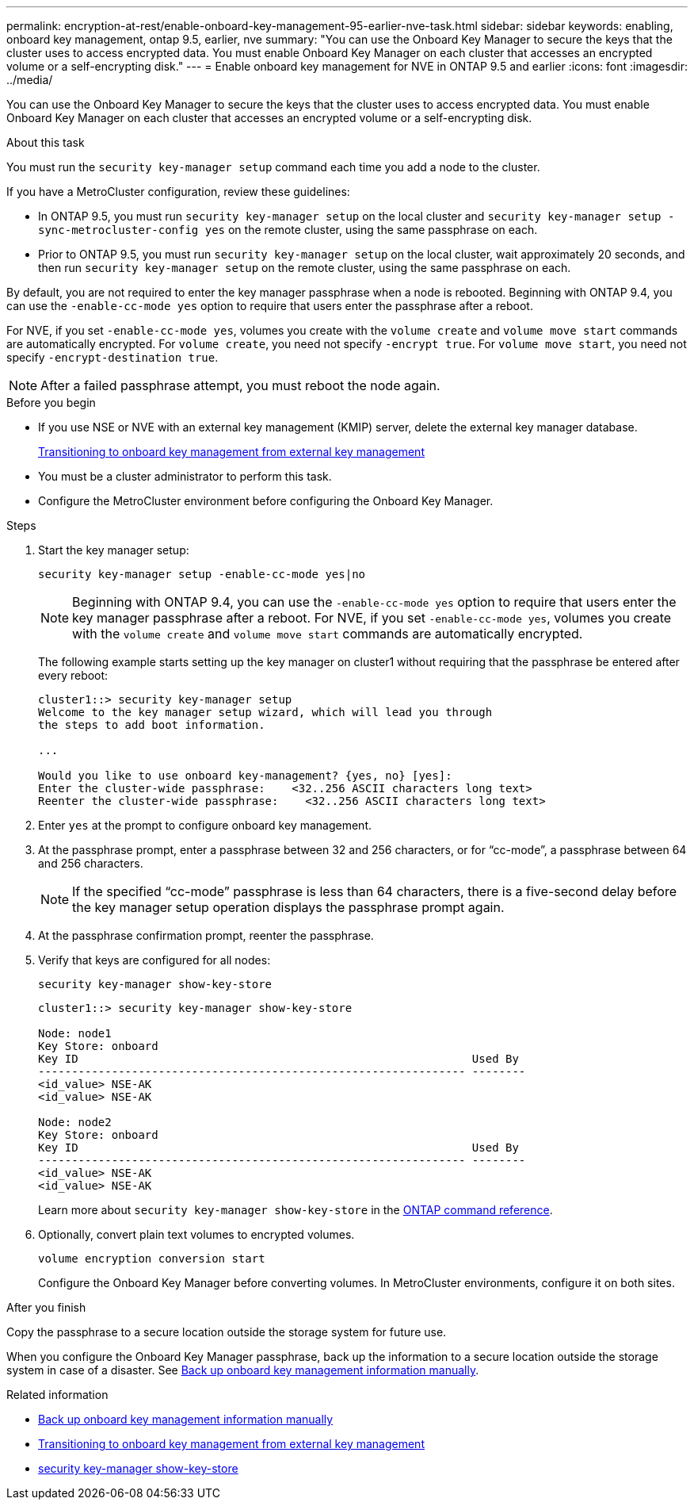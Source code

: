 ---
permalink: encryption-at-rest/enable-onboard-key-management-95-earlier-nve-task.html
sidebar: sidebar
keywords: enabling, onboard key management, ontap 9.5, earlier, nve
summary: "You can use the Onboard Key Manager to secure the keys that the cluster uses to access encrypted data. You must enable Onboard Key Manager on each cluster that accesses an encrypted volume or a self-encrypting disk."
---
= Enable onboard key management for NVE in ONTAP 9.5 and earlier
:icons: font
:imagesdir: ../media/

[.lead]
You can use the Onboard Key Manager to secure the keys that the cluster uses to access encrypted data. You must enable Onboard Key Manager on each cluster that accesses an encrypted volume or a self-encrypting disk.

.About this task

You must run the `security key-manager setup` command each time you add a node to the cluster.

If you have a MetroCluster configuration, review these guidelines:

* In ONTAP 9.5, you must run `security key-manager setup` on the local cluster and `security key-manager setup -sync-metrocluster-config yes` on the remote cluster, using the same passphrase on each.
* Prior to ONTAP 9.5, you must run `security key-manager setup` on the local cluster, wait approximately 20 seconds, and then run `security key-manager setup` on the remote cluster, using the same passphrase on each.

By default, you are not required to enter the key manager passphrase when a node is rebooted. Beginning with ONTAP 9.4, you can use the `-enable-cc-mode yes` option to require that users enter the passphrase after a reboot.

For NVE, if you set `-enable-cc-mode yes`, volumes you create with the `volume create` and `volume move start` commands are automatically encrypted. For `volume create`, you need not specify `-encrypt true`. For `volume move start`, you need not specify `-encrypt-destination true`.

[NOTE]
After a failed passphrase attempt, you must reboot the node again.

.Before you begin 

* If you use NSE or NVE with an external key management (KMIP) server, delete the external key manager database.

+
link:delete-key-management-database-task.html[Transitioning to onboard key management from external key management]

* You must be a cluster administrator to perform this task.
* Configure the MetroCluster environment before configuring the Onboard Key Manager.


.Steps

. Start the key manager setup:
+
`security key-manager setup -enable-cc-mode yes|no`
+
[NOTE]
====
Beginning with ONTAP 9.4, you can use the `-enable-cc-mode yes` option to require that users enter the key manager passphrase after a reboot. For NVE, if you set `-enable-cc-mode yes`, volumes you create with the `volume create` and `volume move start` commands are automatically encrypted.
====
+
The following example starts setting up the key manager on cluster1 without requiring that the passphrase be entered after every reboot:
+
----
cluster1::> security key-manager setup
Welcome to the key manager setup wizard, which will lead you through
the steps to add boot information.

...

Would you like to use onboard key-management? {yes, no} [yes]:
Enter the cluster-wide passphrase:    <32..256 ASCII characters long text>
Reenter the cluster-wide passphrase:    <32..256 ASCII characters long text>
----

. Enter `yes` at the prompt to configure onboard key management.
. At the passphrase prompt, enter a passphrase between 32 and 256 characters, or for "`cc-mode`", a passphrase between 64 and 256 characters.
+
[NOTE]
====
If the specified "`cc-mode`" passphrase is less than 64 characters, there is a five-second delay before the key manager setup operation displays the passphrase prompt again.
====

. At the passphrase confirmation prompt, reenter the passphrase.
. Verify that keys are configured for all nodes:
+
`security key-manager show-key-store`
+
----
cluster1::> security key-manager show-key-store

Node: node1
Key Store: onboard
Key ID                                                           Used By
---------------------------------------------------------------- --------
<id_value> NSE-AK
<id_value> NSE-AK

Node: node2
Key Store: onboard
Key ID                                                           Used By
---------------------------------------------------------------- --------
<id_value> NSE-AK
<id_value> NSE-AK
----
+
Learn more about `security key-manager show-key-store` in the link:https://docs.netapp.com/us-en/ontap-cli-9161/security-key-manager-show-key-store.html[ONTAP command reference^].

. Optionally, convert plain text volumes to encrypted volumes.
+
`volume encryption conversion start`
+
Configure the Onboard Key Manager before converting volumes. In MetroCluster environments, configure it on both sites.

.After you finish

Copy the passphrase to a secure location outside the storage system for future use.

When you configure the Onboard Key Manager passphrase, back up the information to a secure location outside the storage system in case of a disaster. See link:backup-key-management-information-manual-task.html[Back up onboard key management information manually].

.Related information
* link:backup-key-management-information-manual-task.html[Back up onboard key management information manually]
* link:delete-key-management-database-task.html[Transitioning to onboard key management from external key management]
* link:https://docs.netapp.com/us-en/ontap-cli-9161/security-key-manager-show-key-store.html[security key-manager show-key-store^]


// 2025 October 10, ONTAPDOC-3363 and GH-2716 and NADIAA
// 2025 June 09, ONTAPDOC-2960
// 2025 feb 3, gh-1263 and ontap-2681
// 2025 Jan 14, ONTAPDOC-2569
// ONTAPDOC-1076, 2023 Jun 30
// BURT 1374208, 09 NOV 2021
